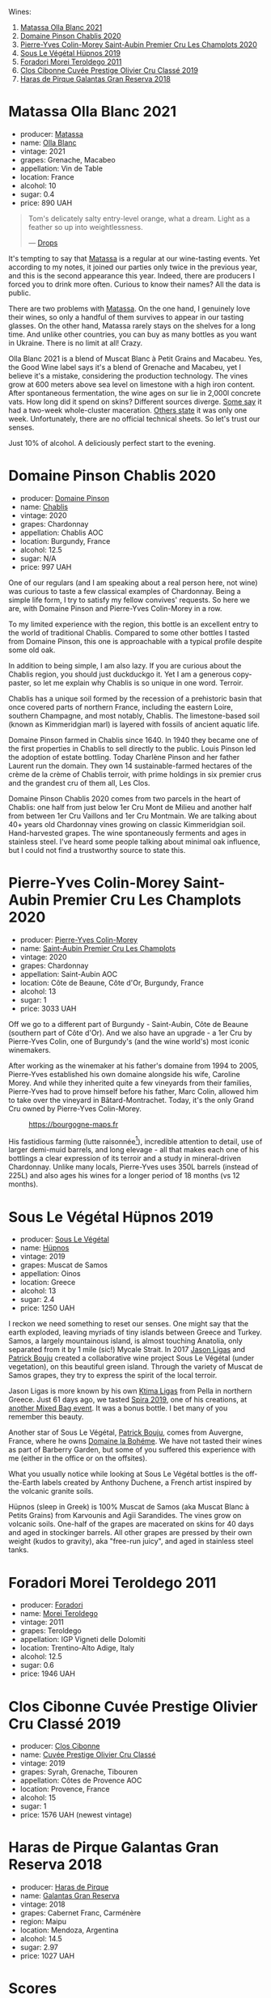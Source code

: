 Wines:

1. [[barberry:/wines/fa8be8c9-7ba9-489b-bb4f-09401d3c6bd6][Matassa Olla Blanc 2021]]
2. [[barberry:/wines/4c766528-8c5d-4d33-83fb-270463090018][Domaine Pinson Chablis 2020]]
3. [[barberry:/wines/f16dab18-1a1f-4883-a6cb-9c9f9b047987][Pierre-Yves Colin-Morey Saint-Aubin Premier Cru Les Champlots 2020]]
4. [[barberry:/wines/026717f4-446c-4982-9dce-66031fcf6294][Sous Le Végétal Hüpnos 2019]]
5. [[barberry:/wines/f9d85e1b-8424-498e-83e8-e1307d7dd9b0][Foradori Morei Teroldego 2011]]
6. [[barberry:/wines/906681ab-c1e3-4524-9d11-0b5b7ad0f87f][Clos Cibonne Cuvée Prestige Olivier Cru Classé 2019]]
7. [[barberry:/wines/cc6e12e2-3df7-4230-a784-5d7a19b9b176][Haras de Pirque Galantas Gran Reserva 2018]]

* Matassa Olla Blanc 2021
:PROPERTIES:
:ID:                     7b944fa7-f699-44e2-8877-3f601302240f
:END:

#+attr_html: :class bottle-right
[[file:/images/2023-04-11-mixed-bag/2023-01-16-16-14-21-IMG-4327.webp]]

- producer: [[barberry:/producers/cdc80e0e-1163-4b33-916d-e6806e5073e3][Matassa]]
- name: [[barberry:/wines/fa8be8c9-7ba9-489b-bb4f-09401d3c6bd6][Olla Blanc]]
- vintage: 2021
- grapes: Grenache, Macabeo
- appellation: Vin de Table
- location: France
- alcohol: 10
- sugar: 0.4
- price: 890 UAH

#+begin_quote
Tom's delicately salty entry-level orange, what a dream. Light as a feather so up into weightlessness.

--- [[https://drops.wine/en/products/olla-blanc-2021-matassa][Drops]]
#+end_quote

It's tempting to say that [[barberry:/producers/cdc80e0e-1163-4b33-916d-e6806e5073e3][Matassa]] is a regular at our wine-tasting events. Yet according to my notes, it joined our parties only twice in the previous year, and this is the second appearance this year. Indeed, there are producers I forced you to drink more often. Curious to know their names? All the data is public.

There are two problems with [[barberry:/producers/cdc80e0e-1163-4b33-916d-e6806e5073e3][Matassa]]. On the one hand, I genuinely love their wines, so only a handful of them survives to appear in our tasting glasses. On the other hand, Matassa rarely stays on the shelves for a long time. And unlike other countries, you can buy as many bottles as you want in Ukraine. There is no limit at all! Crazy.

Olla Blanc 2021 is a blend of Muscat Blanc à Petit Grains and Macabeu. Yes, the Good Wine label says it's a blend of Grenache and Macabeu, yet I believe it's a mistake, considering the production technology. The vines grow at 600 meters above sea level on limestone with a high iron content. After spontaneous fermentation, the wine ages on sur lie in 2,000l concrete vats. How long did it spend on skins? Different sources diverge. [[https://louisdressner.com/wines?wine=VDF%20Blanc%20%22Coume%20de%20l%27Olla%22&prod=Matassa][Some say]] it had a two-week whole-cluster maceration. [[https://www.differentdrop.com/products/2021-matassa-olla-blanc][Others state]] it was only one week. Unfortunately, there are no official technical sheets. So let's trust our senses.

Just 10% of alcohol. A deliciously perfect start to the evening.

* Domaine Pinson Chablis 2020
:PROPERTIES:
:ID:                     4d56ddf0-437f-4cfa-aaba-320aa15f5165
:END:

#+attr_html: :class bottle-right
[[file:/images/2023-04-11-mixed-bag/2023-03-24-13-38-06-IMG-5687.webp]]

- producer: [[barberry:/producers/3934f5e7-c53e-4c3f-ad14-eea9046b046c][Domaine Pinson]]
- name: [[barberry:/wines/4c766528-8c5d-4d33-83fb-270463090018][Chablis]]
- vintage: 2020
- grapes: Chardonnay
- appellation: Chablis AOC
- location: Burgundy, France
- alcohol: 12.5
- sugar: N/A
- price: 997 UAH

One of our regulars (and I am speaking about a real person here, not wine) was curious to taste a few classical examples of Chardonnay. Being a simple life form, I try to satisfy my fellow convives' requests. So here we are, with Domaine Pinson and Pierre-Yves Colin-Morey in a row.

To my limited experience with the region, this bottle is an excellent entry to the world of traditional Chablis. Compared to some other bottles I tasted from Domaine Pinson, this one is approachable with a typical profile despite some old oak.

In addition to being simple, I am also lazy. If you are curious about the Chablis region, you should just duckduckgo it. Yet I am a generous copy-paster, so let me explain why Chablis is so unique in one word. Terroir.

#+attr_html: :class img-half
[[file:/images/2023-04-11-mixed-bag/2023-04-05-21-46-54-7h63r8.webp]]

Chablis has a unique soil formed by the recession of a prehistoric basin that once covered parts of northern France, including the eastern Loire, southern Champagne, and most notably, Chablis. The limestone-based soil (known as Kimmeridgian marl) is layered with fossils of ancient aquatic life.

Domaine Pinson farmed in Chablis since 1640. In 1940 they became one of the first properties in Chablis to sell directly to the public. Louis Pinson led the adoption of estate bottling. Today Charlène Pinson and her father Laurent run the domain. They own 14 sustainable-farmed hectares of the crème de la crème of Chablis terroir, with prime holdings in six premier crus and the grandest cru of them all, Les Clos.

Domaine Pinson Chablis 2020 comes from two parcels in the heart of Chablis: one half from just below 1er Cru Mont de Milieu and another half from between 1er Cru Vaillons and 1er Cru Montmain. We are talking about 40+ years old Chardonnay vines growing on classic Kimmeridgian soil. Hand-harvested grapes. The wine spontaneously ferments and ages in stainless steel. I've heard some people talking about minimal oak influence, but I could not find a trustworthy source to state this.

* Pierre-Yves Colin-Morey Saint-Aubin Premier Cru Les Champlots 2020
:PROPERTIES:
:ID:                     10d6cb5b-cc9e-452e-859b-07198124e2d3
:END:

#+attr_html: :class bottle-right
[[file:/images/2023-04-11-mixed-bag/2023-04-07-20-25-58-837A1441-76CC-41B6-81BB-0BF9ED692949-1-105-c.webp]]

- producer: [[barberry:/producers/70b5a0f1-e020-4074-99a7-cc93c1e7cf99][Pierre-Yves Colin-Morey]]
- name: [[barberry:/wines/f16dab18-1a1f-4883-a6cb-9c9f9b047987][Saint-Aubin Premier Cru Les Champlots]]
- vintage: 2020
- grapes: Chardonnay
- appellation: Saint-Aubin AOC
- location: Côte de Beaune, Côte d'Or, Burgundy, France
- alcohol: 13
- sugar: 1
- price: 3033 UAH

Off we go to a different part of Burgundy - Saint-Aubin, Côte de Beaune (southern part of Côte d'Or). And we also have an upgrade - a 1er Cru by Pierre-Yves Colin, one of Burgundy's (and the wine world's) most iconic winemakers.

After working as the winemaker at his father's domaine from 1994 to 2005, Pierre-Yves established his own domaine alongside his wife, Caroline Morey. And while they inherited quite a few vineyards from their families, Pierre-Yves had to prove himself before his father, Marc Colin, allowed him to take over the vineyard in Bâtard-Montrachet. Today, it's the only Grand Cru owned by Pierre-Yves Colin-Morey.

#+caption: https://bourgogne-maps.fr
[[file:/images/2023-04-11-mixed-bag/2023-04-09-13-03-03-2023-04-09-13-02.webp]]

His fastidious farming (lutte raisonnée[fn:1]), incredible attention to detail, use of larger demi-muid barrels, and long elevage - all that makes each one of his bottlings a clear expression of its terroir and a study in mineral-driven Chardonnay. Unlike many locals, Pierre-Yves uses 350L barrels (instead of 225L) and also ages his wines for a longer period of 18 months (vs 12 months).

[fn:1] Lutte raisonnée (literally 'reasoned struggle') is an approach to viticulture which permits the application of agrochemicals only when absolutely necessary and not as a matter of routine. Practically, that means no chemicals unless there is a high risk of losing harvest or vines altogether.

* Sous Le Végétal Hüpnos 2019
:PROPERTIES:
:ID:                     13966e46-03d8-4914-a1d3-e4ba45e71fa3
:END:

#+attr_html: :class bottle-right
[[file:/images/2023-04-11-mixed-bag/2023-01-24-07-04-26-IMG-4546.webp]]

- producer: [[barberry:/producers/96e58250-b3cb-4ced-a7b8-013bc94d1aed][Sous Le Végétal]]
- name: [[barberry:/wines/026717f4-446c-4982-9dce-66031fcf6294][Hüpnos]]
- vintage: 2019
- grapes: Muscat de Samos
- appellation: Oinos
- location: Greece
- alcohol: 13
- sugar: 2.4
- price: 1250 UAH

I reckon we need something to reset our senses. One might say that the earth exploded, leaving myriads of tiny islands between Greece and Turkey. Samos, a largely mountainous island, is almost touching Anatolia, only separated from it by 1 mile (sic!) Mycale Strait. In 2017 [[barberry:/producers/985badd4-6e4e-471e-a7f2-f2ec646f1b1a][Jason Ligas]] and [[barberry:/producers/a693b9c2-b4f7-4f79-ab0a-85b4fd91af0f][Patrick Bouju]] created a collaborative wine project Sous Le Végétal (under vegetation), on this beautiful green island. Through the variety of Muscat de Samos grapes, they try to express the spirit of the local terroir.

Jason Ligas is more known by his own [[barberry:/producers/985badd4-6e4e-471e-a7f2-f2ec646f1b1a][Ktima Ligas]] from Pella in northern Greece. Just 61 days ago, we tasted [[barberry:/wines/6d64366b-03ab-40e9-be42-29b47b5ba98a][Spira 2019]], one of his creations, at [[barberry:/posts/2022-07-28-mixed-bag][another Mixed Bag event]]. It was a bonus bottle. I bet many of you remember this beauty.

Another star of Sous Le Végétal, [[barberry:/producers/a693b9c2-b4f7-4f79-ab0a-85b4fd91af0f][Patrick Bouju]], comes from Auvergne, France, where he owns [[barberry:/producers/a693b9c2-b4f7-4f79-ab0a-85b4fd91af0f][Domaine la Bohéme]]. We have not tasted their wines as part of Barberry Garden, but some of you suffered this experience with me (either in the office or on the offsites).

What you usually notice while looking at Sous Le Végétal bottles is the off-the-Earth labels created by Anthony Duchene, a French artist inspired by the volcanic granite soils.

Hüpnos (sleep in Greek) is 100% Muscat de Samos (aka Muscat Blanc à Petits Grains) from Karvounis and Agïi Sarandides. The vines grow on volcanic soils. One-half of the grapes are macerated on skins for 40 days and aged in stockinger barrels. All other grapes are pressed by their own weight (kudos to gravity), aka "free-run juicy", and aged in stainless steel tanks.

* Foradori Morei Teroldego 2011
:PROPERTIES:
:ID:                     3372b001-7492-46c0-9b52-f3e8a8eb29c1
:END:

#+attr_html: :class bottle-right
[[file:/images/2023-04-11-mixed-bag/2022-09-26-19-13-00-1FF220DE-1716-4A41-B4A7-3F51BBA198C2-1-102-o.webp]]

- producer: [[barberry:/producers/4e3f26f8-df0f-4164-bfcc-6a83bb1a9bae][Foradori]]
- name: [[barberry:/wines/f9d85e1b-8424-498e-83e8-e1307d7dd9b0][Morei Teroldego]]
- vintage: 2011
- grapes: Teroldego
- appellation: IGP Vigneti delle Dolomiti
- location: Trentino-Alto Adige, Italy
- alcohol: 12.5
- sugar: 0.6
- price: 1946 UAH

* Clos Cibonne Cuvée Prestige Olivier Cru Classé 2019
:PROPERTIES:
:ID:                     4060df82-a183-4819-973d-9166a6313774
:END:

#+attr_html: :class bottle-right
[[file:/images/2023-04-11-mixed-bag/2023-04-07-20-34-39-E9C1E94E-0867-491E-A30A-91E0D24A350F-1-105-c.webp]]

- producer: [[barberry:/producers/55f2f20d-fd2e-4381-9848-8c6547056b7c][Clos Cibonne]]
- name: [[barberry:/wines/906681ab-c1e3-4524-9d11-0b5b7ad0f87f][Cuvée Prestige Olivier Cru Classé]]
- vintage: 2019
- grapes: Syrah, Grenache, Tibouren
- appellation: Côtes de Provence AOC
- location: Provence, France
- alcohol: 15
- sugar: 1
- price: 1576 UAH (newest vintage)

* Haras de Pirque Galantas Gran Reserva 2018
:PROPERTIES:
:ID:                     9e08705e-3c79-4902-b927-a09842c72ff9
:END:

#+attr_html: :class bottle-right
[[file:/images/2023-04-11-mixed-bag/2023-01-16-16-12-46-IMG-4325.webp]]

- producer: [[barberry:/producers/2cf1f1a6-ef24-4376-b629-76cfb05914e8][Haras de Pirque]]
- name: [[barberry:/wines/cc6e12e2-3df7-4230-a784-5d7a19b9b176][Galantas Gran Reserva]]
- vintage: 2018
- grapes: Cabernet Franc, Carménère
- region: Maipu
- location: Mendoza, Argentina
- alcohol: 14.5
- sugar: 2.97
- price: 1027 UAH

* Scores
:PROPERTIES:
:ID:                     531b74f8-851e-4ec7-ad08-1be19992c8ed
:END:

#+attr_html: :class tasting-scores :rules groups :cellspacing 0 :cellpadding 6
#+caption: Results
#+results: summary
|         | rms      |   sdev | favourite | outcast |   price | QPR      |
|---------+----------+--------+-----------+---------+---------+----------|
| Wine #1 | *1.0000* | 0.0000 | *0.00*    |  +0.00+ |  890.00 | *0.0000* |
| Wine #2 | *1.0000* | 0.0000 | *0.00*    |  +0.00+ |  997.00 | *0.0000* |
| Wine #3 | *1.0000* | 0.0000 | *0.00*    |  +0.00+ | 3033.00 | *0.0000* |
| Wine #4 | *1.0000* | 0.0000 | *0.00*    |  +0.00+ | 1250.00 | *0.0000* |
| Wine #5 | *1.0000* | 0.0000 | *0.00*    |  +0.00+ | 1946.00 | *0.0000* |
| Wine #6 | *1.0000* | 0.0000 | *0.00*    |  +0.00+ | 1576.00 | *0.0000* |
| Wine #7 | *1.0000* | 0.0000 | *0.00*    |  +0.00+ | 1027.00 | *0.0000* |

How to read this table:

- =rms= is root mean square or quadratic mean. The problem with arithmetic mean is that it is very sensitive to deviations and extreme values in data sets, meaning that even single 5 or 1 might 'drastically' affect the score. Without deeper explanation, RMS is picked because it is bigger than or equal to average, because it basically includes standard deviation.
- =sdev= is standard deviation. The bigger this value the more controversial the wine is, meaning that people have different opinions on this one.
- =favourite= is amount of people who marked this wine as favourite of the event.
- =outcast= is amount of people who marked this wine as outcast of the event.
- =price= is wine price in UAH.
- =QPR= is quality price ratio, calculated in as =100 * factorial(rms)/price=. The reason behind this totally unprofessional formula is simple. At some point you have to pay more and more to get a little fraction of satisfaction. Factorial used in this formula rewards scores close to the upper bound 120 times more than scores close to the lower bound.

#+attr_html: :class tasting-scores
#+caption: Scores
#+results: scores
|       | Wine #1 | Wine #2 | Wine #3 | Wine #4 | Wine #5 | Wine #6 | Wine #7 |
|-------+---------+---------+---------+---------+---------+---------+---------|
| Boris |    1.00 |    1.00 |    1.00 |    1.00 |    1.00 |    1.00 |    1.00 |

* Resources
:PROPERTIES:
:ID:                     6034b430-a151-4fd5-854d-6740955c3bf8
:END:

- [[https://drops.wine/en/products/olla-blanc-2021-matassa][drops.wine]]
- [[https://www.skurnik.com/sku/chablis-charlene-et-laurent-pinson-3-2-2-2-2-2-2/][skurnik.com]]

